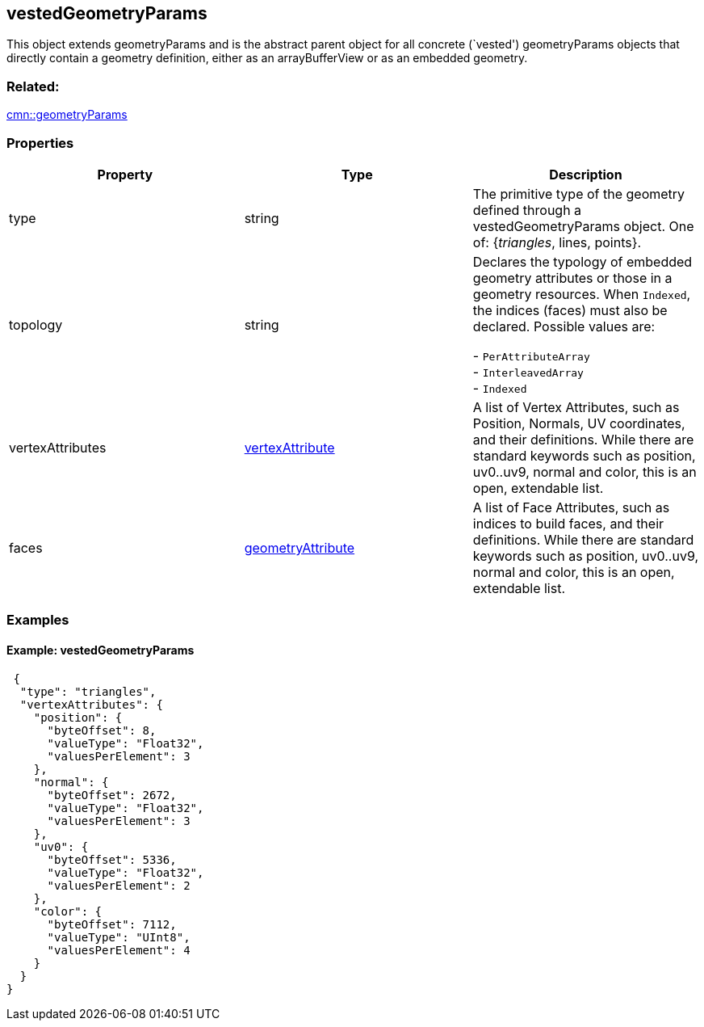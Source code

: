 == vestedGeometryParams

This object extends geometryParams and is the abstract parent object for
all concrete (`vested') geometryParams objects that directly contain a
geometry definition, either as an arrayBufferView or as an embedded
geometry.

=== Related:

link:geometryParams.cmn.adoc[cmn::geometryParams]

=== Properties

[width="100%",cols="34%,33%,33%",options="header",]
|===
|Property |Type |Description
|type |string |The primitive type of the geometry defined through a
vestedGeometryParams object. One of: {_triangles_, lines, points}.

|topology |string |Declares the typology of embedded geometry attributes
or those in a geometry resources. When `Indexed`, the indices (faces)
must also be declared. Possible values are: 

- `PerAttributeArray` +
- `InterleavedArray` +
- `Indexed`

|vertexAttributes |link:vertexAttribute.cmn.adoc[vertexAttribute] |A list
of Vertex Attributes, such as Position, Normals, UV coordinates, and
their definitions. While there are standard keywords such as position,
uv0..uv9, normal and color, this is an open, extendable list.

|faces |link:geometryAttribute.cmn.adoc[geometryAttribute] |A list of Face
Attributes, such as indices to build faces, and their definitions. While
there are standard keywords such as position, uv0..uv9, normal and
color, this is an open, extendable list.
|===

=== Examples

==== Example: vestedGeometryParams

[source,json]
----
 {
  "type": "triangles",
  "vertexAttributes": {
    "position": {
      "byteOffset": 8,
      "valueType": "Float32",
      "valuesPerElement": 3
    },
    "normal": {
      "byteOffset": 2672,
      "valueType": "Float32",
      "valuesPerElement": 3
    },
    "uv0": {
      "byteOffset": 5336,
      "valueType": "Float32",
      "valuesPerElement": 2
    },
    "color": {
      "byteOffset": 7112,
      "valueType": "UInt8",
      "valuesPerElement": 4
    }
  }
} 
----
